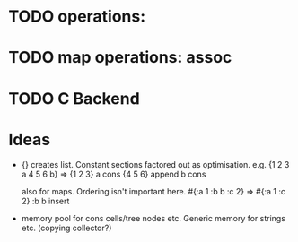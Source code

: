 
* TODO operations: 
* TODO map operations: assoc
* TODO C Backend

* Ideas

  - {} creates list. Constant sections factored out as optimisation. e.g.
    {1 2 3 a 4 5 6 b} => {1 2 3} a cons {4 5 6} append b cons
    
    also for maps. Ordering isn't important here.
    #{:a 1 :b b :c 2} => #{:a 1 :c 2} :b b insert

  - memory pool for cons cells/tree nodes etc.
    Generic memory for strings etc. (copying collector?)
